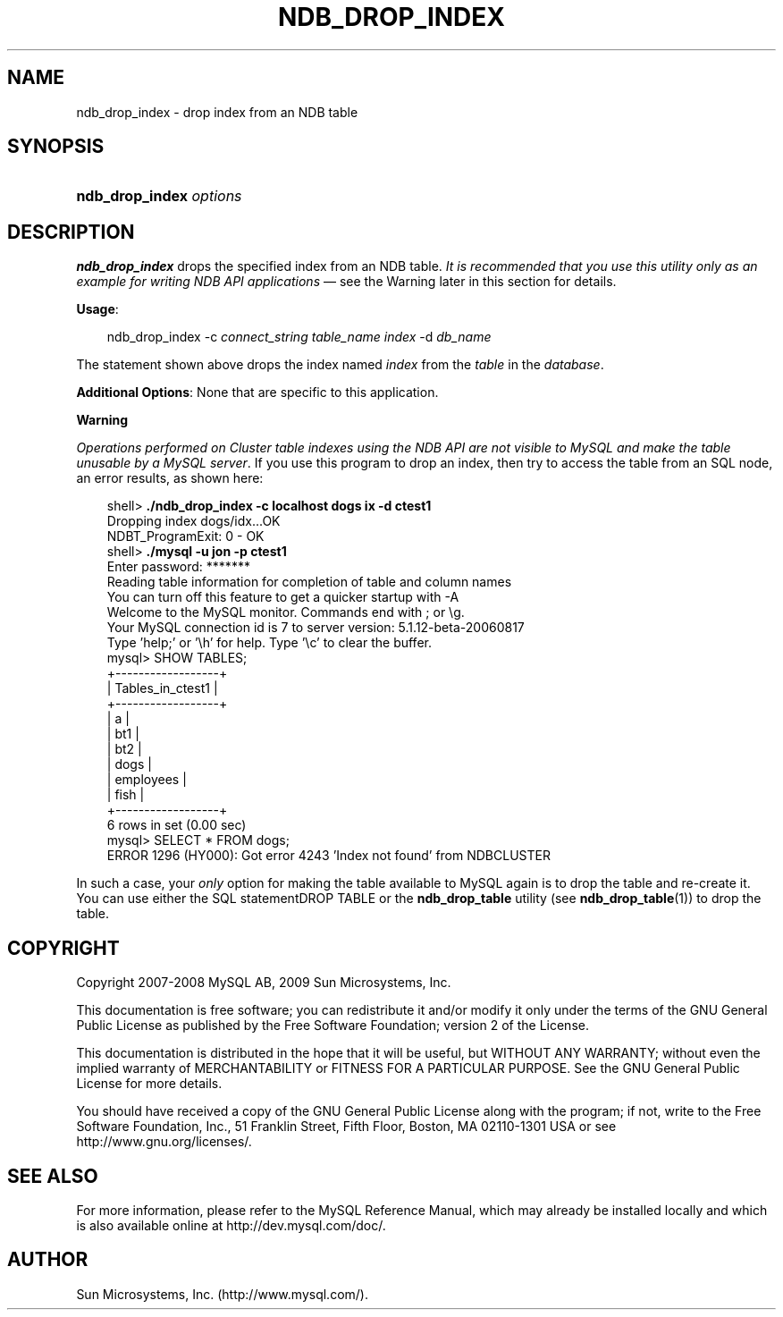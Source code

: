 .\"     Title: \fBndb_drop_index\fR
.\"    Author: 
.\" Generator: DocBook XSL Stylesheets v1.70.1 <http://docbook.sf.net/>
.\"      Date: 05/07/2009
.\"    Manual: MySQL Database System
.\"    Source: MySQL 5.0
.\"
.TH "\fBNDB_DROP_INDEX\fR" "1" "05/07/2009" "MySQL 5.0" "MySQL Database System"
.\" disable hyphenation
.nh
.\" disable justification (adjust text to left margin only)
.ad l
.SH "NAME"
ndb_drop_index \- drop index from an NDB table
.SH "SYNOPSIS"
.HP 23
\fBndb_drop_index \fR\fB\fIoptions\fR\fR
.SH "DESCRIPTION"
.PP
\fBndb_drop_index\fR
drops the specified index from an
NDB
table.
\fIIt is recommended that you use this utility only as an example for writing NDB API applications\fR
\(em see the Warning later in this section for details.
.PP
\fBUsage\fR:
.sp
.RS 3n
.nf
ndb_drop_index \-c \fIconnect_string\fR \fItable_name\fR \fIindex\fR \-d \fIdb_name\fR
.fi
.RE
.PP
The statement shown above drops the index named
\fIindex\fR
from the
\fItable\fR
in the
\fIdatabase\fR.
.PP
\fBAdditional Options\fR: None that are specific to this application.
.sp
.it 1 an-trap
.nr an-no-space-flag 1
.nr an-break-flag 1
.br
\fBWarning\fR
.PP
\fIOperations performed on Cluster table indexes using the NDB API are not visible to MySQL and make the table unusable by a MySQL server\fR. If you use this program to drop an index, then try to access the table from an SQL node, an error results, as shown here:
.sp
.RS 3n
.nf
shell> \fB./ndb_drop_index \-c localhost dogs ix \-d ctest1\fR
Dropping index dogs/idx...OK
NDBT_ProgramExit: 0 \- OK
shell> \fB./mysql \-u jon \-p ctest1\fR
Enter password: *******
Reading table information for completion of table and column names
You can turn off this feature to get a quicker startup with \-A
Welcome to the MySQL monitor.  Commands end with ; or \\g.
Your MySQL connection id is 7 to server version: 5.1.12\-beta\-20060817
Type 'help;' or '\\h' for help. Type '\\c' to clear the buffer.
mysql> SHOW TABLES;
+\-\-\-\-\-\-\-\-\-\-\-\-\-\-\-\-\-\-+
| Tables_in_ctest1 |
+\-\-\-\-\-\-\-\-\-\-\-\-\-\-\-\-\-\-+
| a                |
| bt1              |
| bt2              |
| dogs             |
| employees        |
| fish             |
+\-\-\-\-\-\-\-\-\-\-\-\-\-\-\-\-\-\-+
6 rows in set (0.00 sec)
mysql> SELECT * FROM dogs;
ERROR 1296 (HY000): Got error 4243 'Index not found' from NDBCLUSTER
.fi
.RE
.PP
In such a case, your
\fIonly\fR
option for making the table available to MySQL again is to drop the table and re\-create it. You can use either the SQL statementDROP TABLE
or the
\fBndb_drop_table\fR
utility (see
\fBndb_drop_table\fR(1)) to drop the table.
.SH "COPYRIGHT"
.PP
Copyright 2007\-2008 MySQL AB, 2009 Sun Microsystems, Inc.
.PP
This documentation is free software; you can redistribute it and/or modify it only under the terms of the GNU General Public License as published by the Free Software Foundation; version 2 of the License.
.PP
This documentation is distributed in the hope that it will be useful, but WITHOUT ANY WARRANTY; without even the implied warranty of MERCHANTABILITY or FITNESS FOR A PARTICULAR PURPOSE. See the GNU General Public License for more details.
.PP
You should have received a copy of the GNU General Public License along with the program; if not, write to the Free Software Foundation, Inc., 51 Franklin Street, Fifth Floor, Boston, MA 02110\-1301 USA or see http://www.gnu.org/licenses/.
.SH "SEE ALSO"
For more information, please refer to the MySQL Reference Manual,
which may already be installed locally and which is also available
online at http://dev.mysql.com/doc/.
.SH AUTHOR
Sun Microsystems, Inc. (http://www.mysql.com/).
